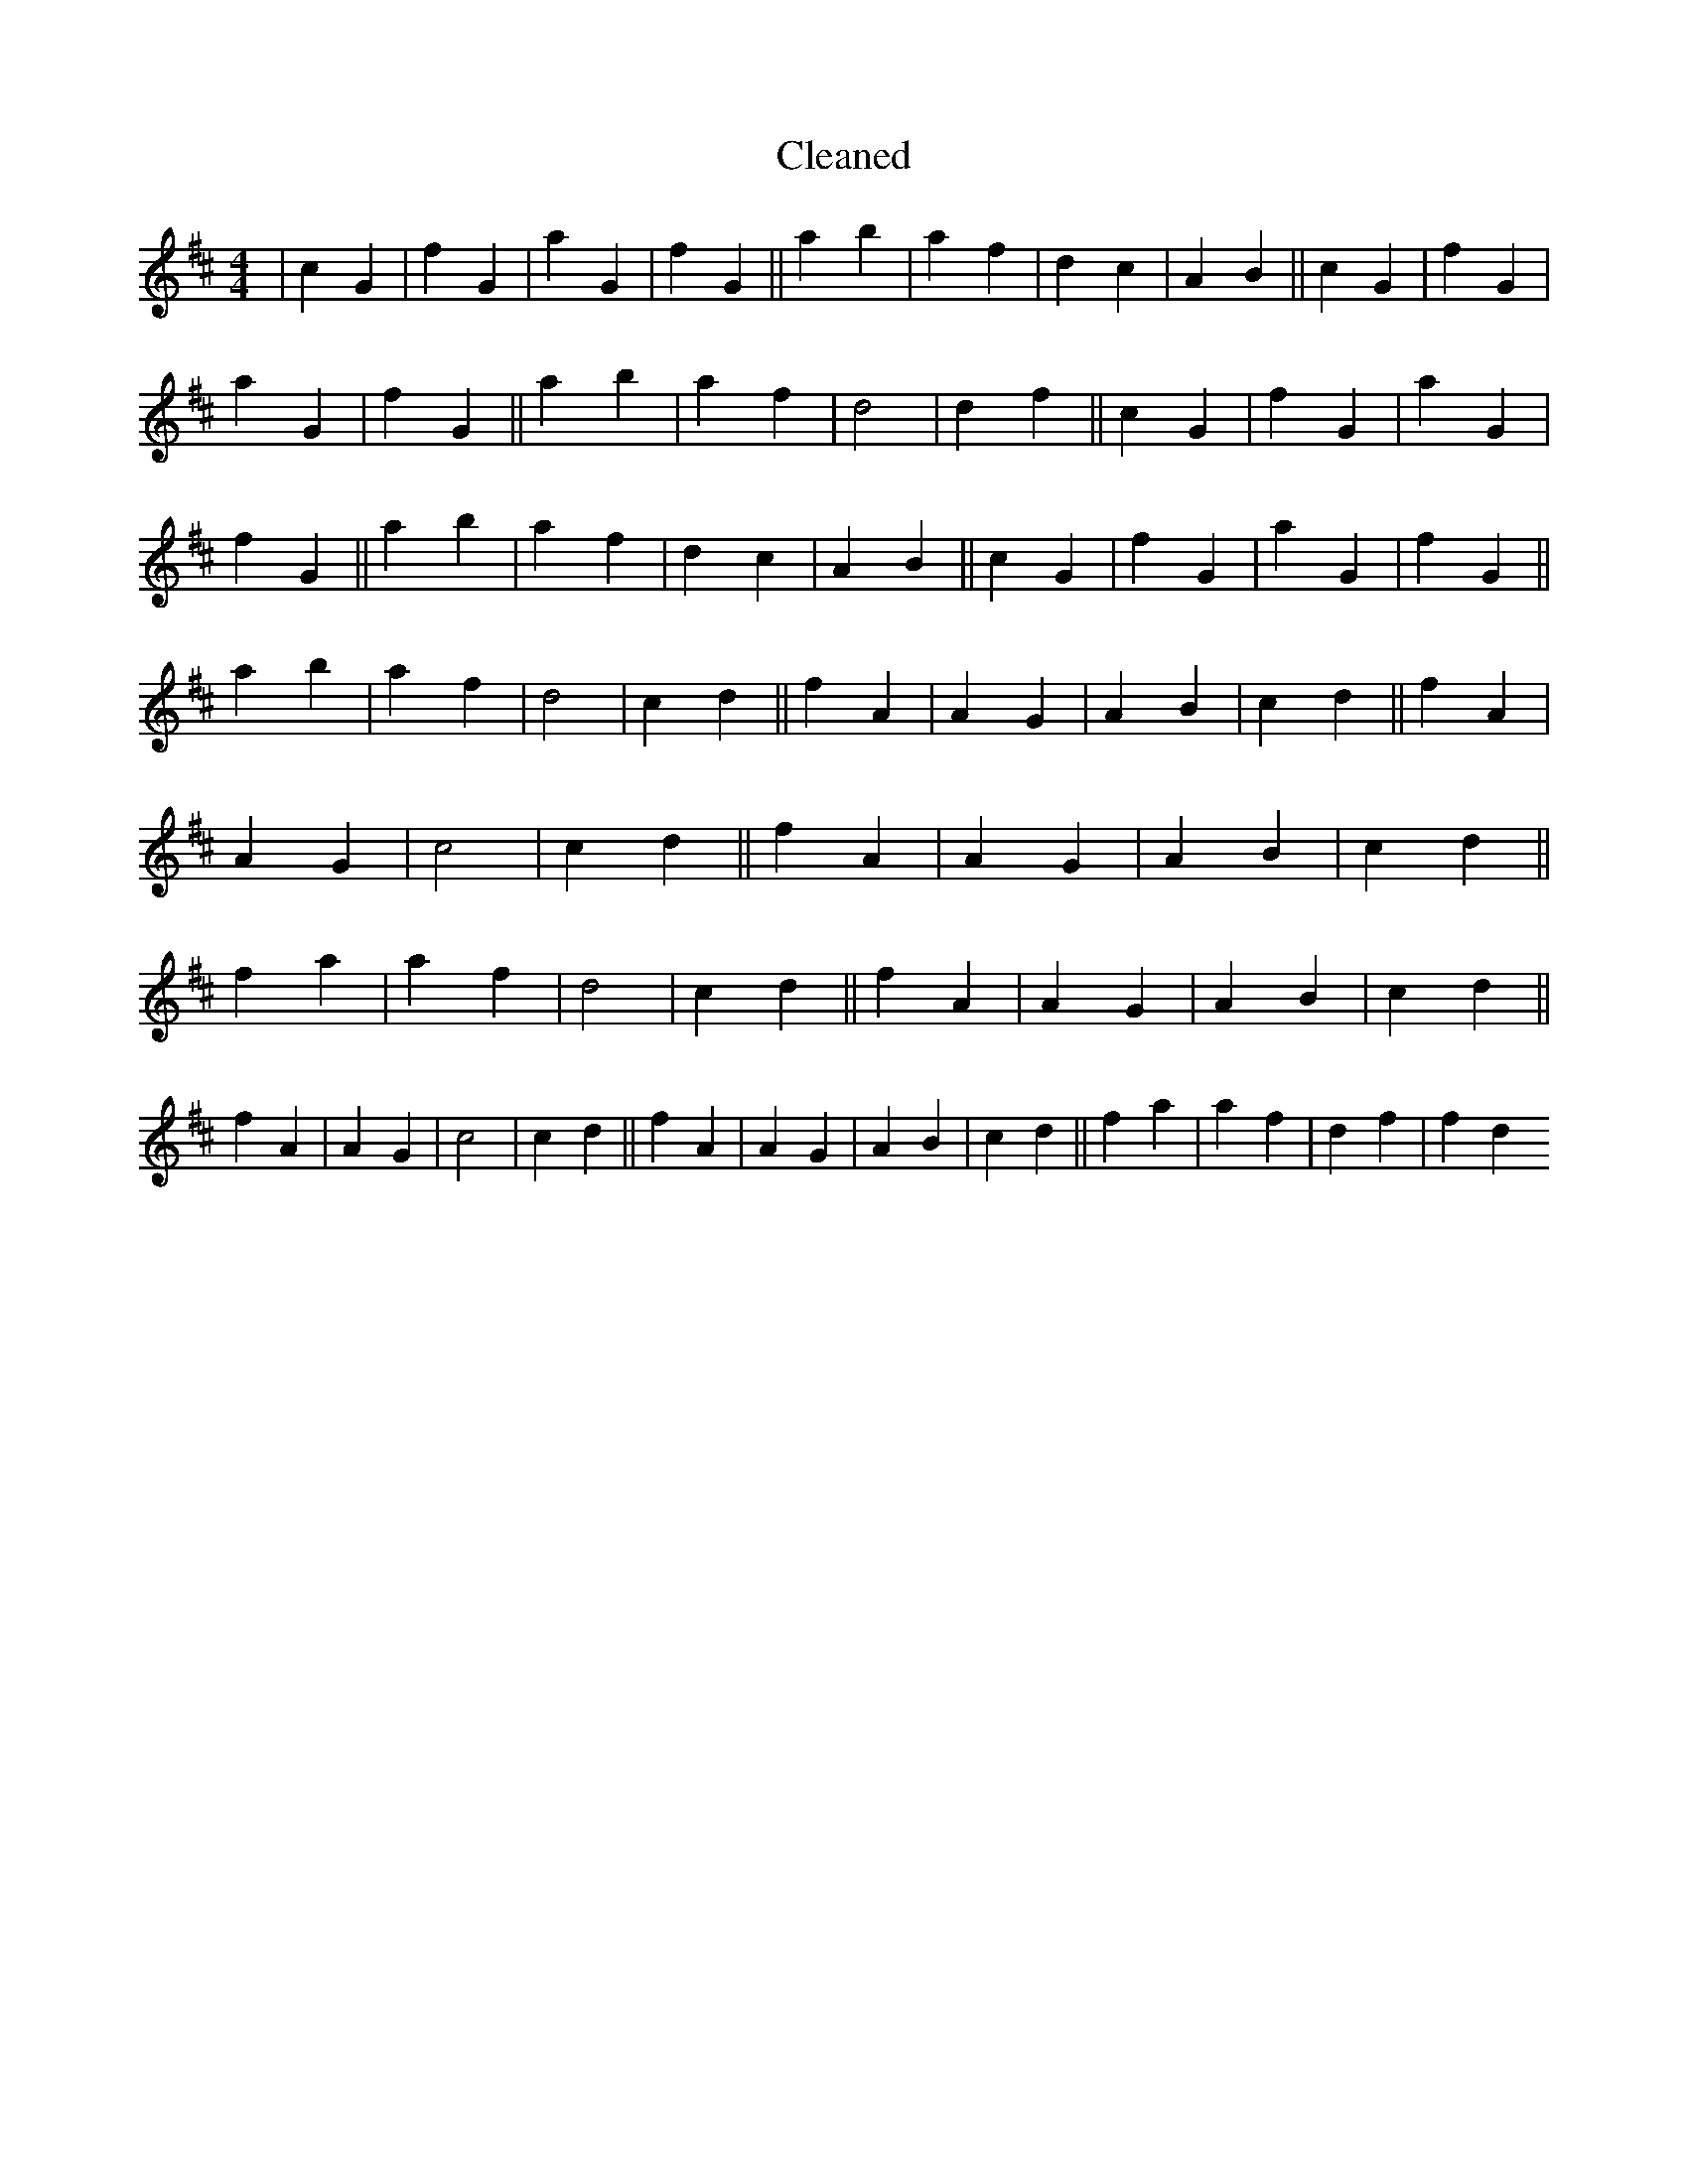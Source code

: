 X:22
T: Cleaned
M:4/4
K: DMaj
|c2G2|f2G2|a2G2|f2G2||a2b2|a2f2|d2c2|A2B2||c2G2|f2G2|a2G2|f2G2||a2b2|a2f2|d4|d2f2||c2G2|f2G2|a2G2|f2G2||a2b2|a2f2|d2c2|A2B2||c2G2|f2G2|a2G2|f2G2||a2b2|a2f2|d4|c2d2||f2A2|A2G2|A2B2|c2d2||f2A2|A2G2|c4|c2d2||f2A2|A2G2|A2B2|c2d2||f2a2|a2f2|d4|c2d2||f2A2|A2G2|A2B2|c2d2||f2A2|A2G2|c4|c2d2||f2A2|A2G2|A2B2|c2d2||f2a2|a2f2|d2f2|f2d2
